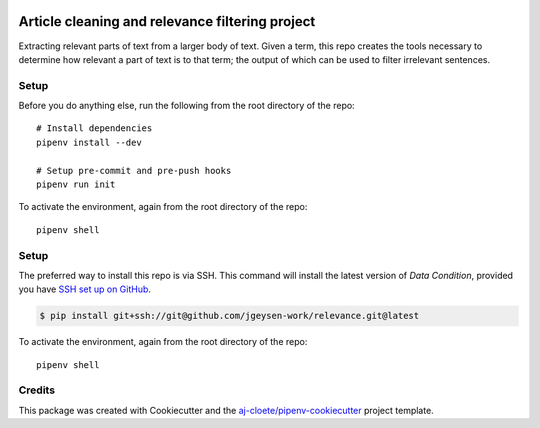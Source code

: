 |Github Test| |Pre-Commit|

******************************************************
Article cleaning and relevance filtering project 
******************************************************

Extracting relevant parts of text from a larger body of text. Given a term, this repo creates the tools necessary to determine how relevant a part of text is to that term; the output of which can be used to filter irrelevant sentences.

Setup
=====

Before you do anything else, run the following from the root directory of the repo:
::

  # Install dependencies
  pipenv install --dev

  # Setup pre-commit and pre-push hooks
  pipenv run init


To activate the environment, again from the root directory of the repo:
::

  pipenv shell


Setup
=====

The preferred way to install this repo is via SSH.  This command will install the latest version of `Data Condition`, provided you have `SSH set up on GitHub`_.

.. code-block:: console

    $ pip install git+ssh://git@github.com/jgeysen-work/relevance.git@latest

.. seealso::

	For more detailed installation instructions, see :ref:`installation`

.. _SSH set up on GitHub: https://help.github.com/en/github/authenticating-to-github/connecting-to-github-with-ssh

To activate the environment, again from the root directory of the repo:
::

  pipenv shell

Credits
=======

This package was created with Cookiecutter and the `aj-cloete/pipenv-cookiecutter <https://github.com/anmut-consulting/pipenv-cookiecutter>`_ project template.

.. |GitHub Test| image:: https://github.com/jgeysen-work/relevance/workflows/Test/badge.svg
   :target: https://github.com/jgeysen-work/relevance/actions
   :alt: github-test
.. |Pre-Commit| image:: https://img.shields.io/badge/pre--commit-enabled-brightgreen?logo=pre-commit&logoColor=white
   :target: https://github.com/pre-commit/pre-commit
   :alt: pre-commit
